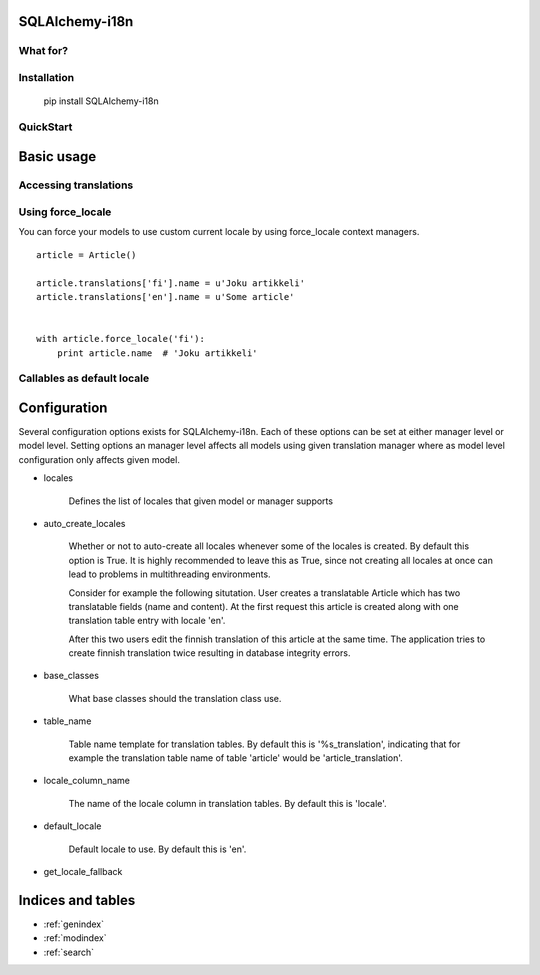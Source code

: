 SQLAlchemy-i18n
===============

What for?
---------

Installation
------------


    pip install SQLAlchemy-i18n


QuickStart
----------

Basic usage
===========

Accessing translations
----------------------

Using force_locale
------------------

You can force your models to use custom current locale by using force_locale context managers.


::


    article = Article()

    article.translations['fi'].name = u'Joku artikkeli'
    article.translations['en'].name = u'Some article'


    with article.force_locale('fi'):
        print article.name  # 'Joku artikkeli'



Callables as default locale
---------------------------


Configuration
=============

Several configuration options exists for SQLAlchemy-i18n. Each of these options can be set at either manager level or model level. Setting options an manager level affects all models using given translation manager where as model level configuration only affects given model.


* locales

    Defines the list of locales that given model or manager supports

* auto_create_locales

    Whether or not to auto-create all locales whenever some of the locales is created. By default this option is True. It is highly recommended to leave this as True, since not creating all locales at once can lead to problems in multithreading environments.

    Consider for example the following situtation. User creates a translatable Article which has two translatable fields (name and content). At the first request this article is created along with one translation table entry with locale 'en'.

    After this two users edit the finnish translation of this article at the same time. The application tries to create finnish translation twice resulting in database integrity errors.

* base_classes

    What base classes should the translation class use.

* table_name

    Table name template for translation tables. By default this is '%s_translation', indicating that for example the translation table name of table 'article' would be 'article_translation'.

* locale_column_name

    The name of the locale column in translation tables. By default this is 'locale'.

* default_locale

    Default locale to use. By default this is 'en'.

* get_locale_fallback


Indices and tables
==================

* :ref:`genindex`
* :ref:`modindex`
* :ref:`search`

